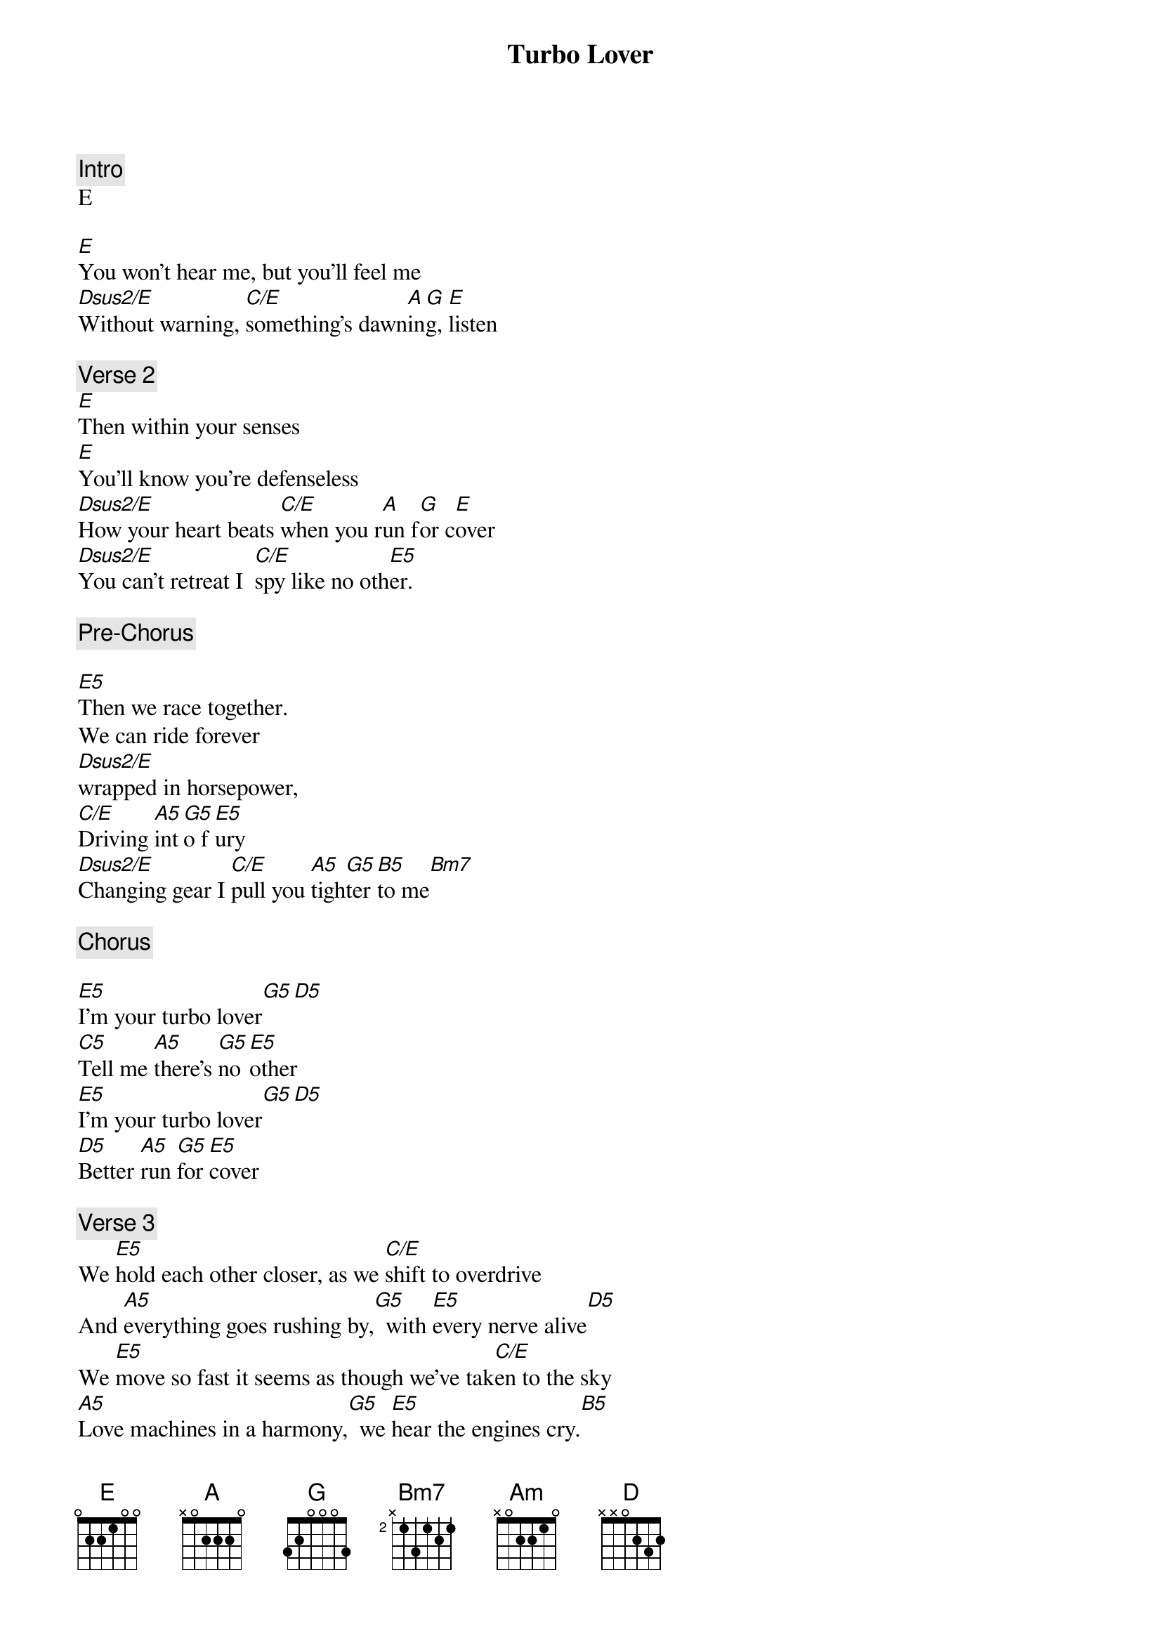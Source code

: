 {artist:Judas Priest}
{title:Turbo Lover}

{comment:Intro}
E

[E]You won't hear me, but you'll feel me
[Dsus2/E]Without warning, [C/E]something's dawn[A]in[G]g, [E]listen

{comment:Verse 2}
[E]Then within your senses
[E]You'll know you're defenseless
[Dsus2/E]How your heart beats [C/E]when you r[A]un f[G]or c[E]over
[Dsus2/E]You can't retreat I  [C/E]spy like no oth[E5]er.

{comment:Pre-Chorus}

[E5]Then we race together.
We can ride forever
[Dsus2/E]wrapped in horsepower,
[C/E]Driving [A5]int[G5]o f[E5]ury
[Dsus2/E]Changing gear I [C/E]pull you [A5]tigh[G5]ter [B5]to me[Bm7]

{comment:Chorus}

[E5]I'm your turbo lover[G5][D5]
[C5]Tell me [A5]there's [G5]no [E5]other
[E5]I'm your turbo lover[G5][D5]
[D5]Better [A5]run [G5]for [E5]cover

{comment:Verse 3}
We [E5]hold each other closer, as we [C/E]shift to overdrive
And [A5]everything goes rushing by,[G5]  with [E5]every nerve alive[D5]
We [E5]move so fast it seems as though we've tak[C/E]en to the sky
[A5]Love machines in a harmony,[G5]  we [E5]hear the engines cry.[B5]

{comment:Chorus}
[E5]I'm your turbo lover
[G5]   [D5]   [C5]Tell me [A5]there's [G5]no [E5]other
[E5]I'm your turbo lover
[G5]   [D5]   [D5]Better [A5]run [G5]for [E5]cover


{comment:Bridge}
[Bm/D][Am][G][D]
[D][Am][G][D]

{comment:Solo}
[E5][C5][A5][D5]
[E5][D5][E5][C5]
[A5][D5][E5][D5]

{comment:Verse 4}
[E5]On and on we're charging to the [C/E]place so many seek
In [A5]perfect synchronicity[G5]  of [E5]which so many speak[D5]
We [E5]feel so close to heaven in this roar[C/E]ing heavy load
And [A5]then in sheer abandonment,[G5]  we [E5]shatter and explode.[B5]

{comment:Chorus}
[E5]I'm your turbo lover
[G5]   [D5]   [C5]Tell me [A5]there's [G5]no [E5]other
[E5]I'm your turbo lover
[G5]   [D5]   [D5]Better [A5]run [G5]for [E5]cover

{comment:Fade Out}
[E5]I'm your turbo lover
[G5]   [D5]   [C5]Tell me [A5]there's [G5]no [E5]other
[E5]I'm your turbo lover
[G5]   [D5]   [D5]Better [A5]run [G5]for [E5]cover
[E5]I'm your turbo lover...[G5][D5]
